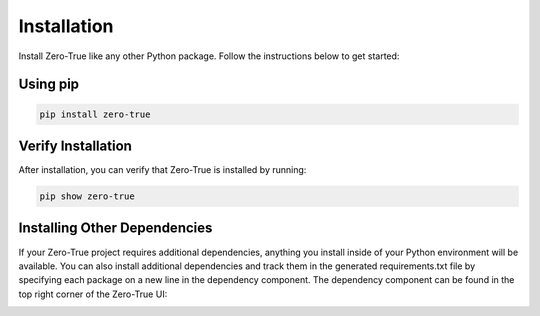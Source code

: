 Installation
============

Install Zero-True like any other Python package. Follow the instructions below to get started:

Using pip
---------
.. code-block:: bash

   pip install zero-true


Verify Installation
-------------------
After installation, you can verify that Zero-True is installed by running:

.. code-block:: bash

   pip show zero-true

Installing Other Dependencies
-----------------------------
If your Zero-True project requires additional dependencies, anything you install inside of your Python environment
will be available. You can also install additional dependencies and track them in the generated requirements.txt file
by specifying each package on a new line in the dependency component. The dependency component can be found in the
top right corner of the Zero-True UI:

.. image:: assets/dependency_icon.png 